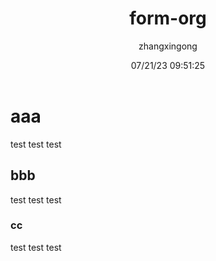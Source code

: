 #+title: form-org 
#+author: zhangxingong 
#+date: 07/21/23 09:51:25
#+categories[]:emacs
#+tags[]:笔记
#+weight: 2001
#+draft: false

* aaa
test test test
** bbb
test test test
*** cc
test test test
